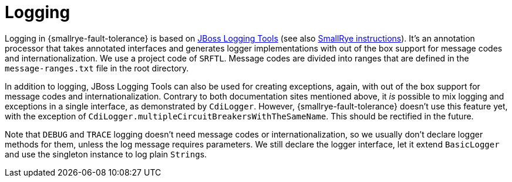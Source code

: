= Logging

Logging in {smallrye-fault-tolerance} is based on https://jboss-logging.github.io/jboss-logging-tools/[JBoss Logging Tools] (see also https://github.com/smallrye/smallrye/wiki/I18N-Messages-and-Logging[SmallRye instructions]).
It's an annotation processor that takes annotated interfaces and generates logger implementations with out of the box support for message codes and internationalization.
We use a project code of `SRFTL`.
Message codes are divided into ranges that are defined in the `message-ranges.txt` file in the root directory.

In addition to logging, JBoss Logging Tools can also be used for creating exceptions, again, with out of the box support for message codes and internationalization.
Contrary to both documentation sites mentioned above, it _is_ possible to mix logging and exceptions in a single interface, as demonstrated by `CdiLogger`.
However, {smallrye-fault-tolerance} doesn't use this feature yet, with the exception of `CdiLogger.multipleCircuitBreakersWithTheSameName`.
This should be rectified in the future.

Note that `DEBUG` and `TRACE` logging doesn't need message codes or internationalization, so we usually don't declare logger methods for them, unless the log message requires parameters.
We still declare the logger interface, let it extend `BasicLogger` and use the singleton instance to log plain ``String``s.
